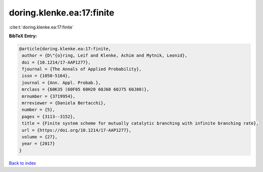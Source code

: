 doring.klenke.ea:17:finite
==========================

:cite:t:`doring.klenke.ea:17:finite`

**BibTeX Entry:**

.. code-block:: bibtex

   @article{doring.klenke.ea:17:finite,
    author = {D\"{o}ring, Leif and Klenke, Achim and Mytnik, Leonid},
    doi = {10.1214/17-AAP1277},
    fjournal = {The Annals of Applied Probability},
    issn = {1050-5164},
    journal = {Ann. Appl. Probab.},
    mrclass = {60K35 (60F05 60H20 60J60 60J75 60J80)},
    mrnumber = {3719954},
    mrreviewer = {Daniela Bertacchi},
    number = {5},
    pages = {3113--3152},
    title = {Finite system scheme for mutually catalytic branching with infinite branching rate},
    url = {https://doi.org/10.1214/17-AAP1277},
    volume = {27},
    year = {2017}
   }

`Back to index <../By-Cite-Keys.rst>`_
